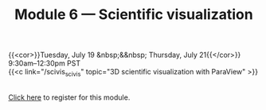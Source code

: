 #+title: Module 6 — Scientific visualization
#+slug: scivis

{{<cor>}}Tuesday, July 19 &nbsp;&&nbsp; Thursday, July 21{{</cor>}}\\
9:30am–12:30pm PST\\
{{<c link="/scivis_scivis" topic="3D scientific visualization with ParaView" >}}

#+BEGIN_export html
<br>
<a href="xxx" target="_blank">Click here</a> to register for this module.
#+END_export
